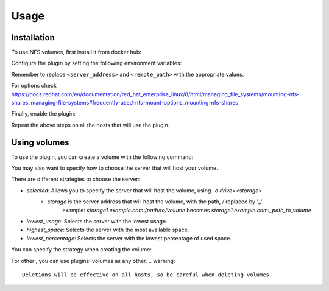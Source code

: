 Usage
=====

.. _installation:

Installation
------------

To use NFS volumes, first install it from docker hub:

.. code-block:: console
   docker plugin install francoisjn/nfs-volumes

Configure the plugin by setting the following environment variables:

.. code-block:: console
   docker plugin set francoisjn/nfs-volumes NFS_MOUNT="<server_address>:<remote_path> [NFS mount options] [;<other_server_addresses>:<remote_paths>; ...]"
Remember to replace ``<server_address>`` and ``<remote_path>`` with the appropriate values.

For options check https://docs.redhat.com/en/documentation/red_hat_enterprise_linux/8/html/managing_file_systems/mounting-nfs-shares_managing-file-systems#frequently-used-nfs-mount-options_mounting-nfs-shares

Finally, enable the plugin:

.. code-block:: console
   docker plugin enable francoisjn/nfs-volumes

Repeat the above steps on all the hosts that will use the plugin.

Using volumes
----------------

To use the plugin, you can create a volume with the following command:

.. code-block:: console
   docker volume create -d francoisjn/nfs-volumes <volume_name>

You may also want to specify how to choose the server that will host your volume.

There are different strategies to choose the server:

- `selected`: Allows you to specify the server that will host the volume, using `-o drive=<storage>`
    - `storage` is the server address that will host the volume, with the path, `/` replaced by '_'.
        example: `storage1.example.com:/path/to/volume` becomes `storage1.example.com:_path_to_volume`
- `lowest_usage`: Selects the server with the lowest usage.
- `highest_space`: Selects the server with the most available space.
- `lowest_percentage`: Selects the server with the lowest percentage of used space.

You can specify the strategy when creating the volume:

.. code-block:: console
   docker volume create -d francoisjn -o drive_selector=<selector_name> <volume_name>

For other , you can use plugins' volumes as any other.
.. warning::
    Deletions will be effective on all hosts, so be careful when deleting volumes.